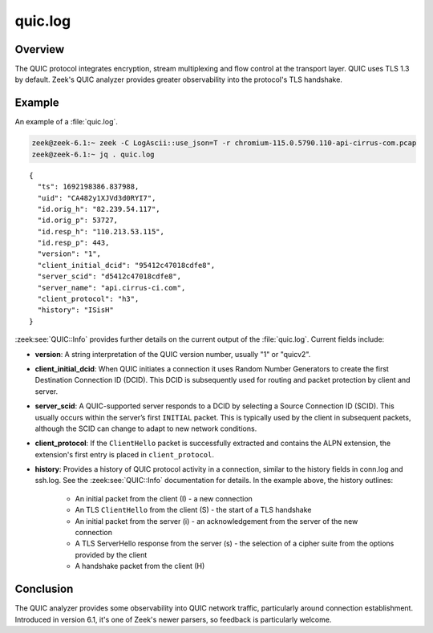 ========
quic.log
========

.. versionadded:: 6.1

Overview
========

The QUIC protocol integrates encryption, stream multiplexing and flow control at
the transport layer. QUIC uses TLS 1.3 by default. Zeek's QUIC analyzer
provides greater observability into the protocol's TLS handshake.


Example
=======

An example of a :file:`quic.log`.

.. code-block:: console

    zeek@zeek-6.1:~ zeek -C LogAscii::use_json=T -r chromium-115.0.5790.110-api-cirrus-com.pcap
    zeek@zeek-6.1:~ jq . quic.log

::

  {
    "ts": 1692198386.837988,
    "uid": "CA482y1XJVd3d0RYI7",
    "id.orig_h": "82.239.54.117",
    "id.orig_p": 53727,
    "id.resp_h": "110.213.53.115",
    "id.resp_p": 443,
    "version": "1",
    "client_initial_dcid": "95412c47018cdfe8",
    "server_scid": "d5412c47018cdfe8",
    "server_name": "api.cirrus-ci.com",
    "client_protocol": "h3",
    "history": "ISisH"
  }


:zeek:see:`QUIC::Info` provides further details on the current output of the
:file:`quic.log`. Current fields include:

- **version**: A string interpretation of the QUIC version number, usually "1"
  or "quicv2".

- **client_initial_dcid**: When QUIC initiates a connection it uses Random
  Number Generators to create the first Destination Connection ID (DCID). This
  DCID is subsequently used for routing and packet protection by client and
  server.

- **server_scid**: A QUIC-supported server responds to a DCID by selecting a
  Source Connection ID (SCID). This usually occurs within the server’s first
  ``INITIAL`` packet. This is typically used by the client in subsequent
  packets, although the SCID can change to adapt to new network conditions.

- **client_protocol**: If the ``ClientHello`` packet is successfully extracted
  and contains the ALPN extension, the extension's first entry is placed in
  ``client_protocol``.

- **history**: Provides a history of QUIC protocol activity in a connection,
  similar to the history fields in conn.log and ssh.log. See the
  :zeek:see:`QUIC::Info` documentation for details. In the example above,
  the history outlines:

    + An initial packet from the client (I) - a new connection

    + An TLS ``ClientHello`` from the client (S) - the start of a
      TLS handshake

    + An initial packet from the server (i) - an acknowledgement
      from the server of the new connection

    + A TLS ServerHello response from the server (s) - the
      selection  of a cipher suite from the options provided by the
      client

    + A handshake packet from the client (H)


Conclusion
==========

The QUIC analyzer provides some observability into QUIC network traffic,
particularly around connection establishment. Introduced in version 6.1, it's
one of Zeek's newer parsers, so feedback is particularly welcome.
